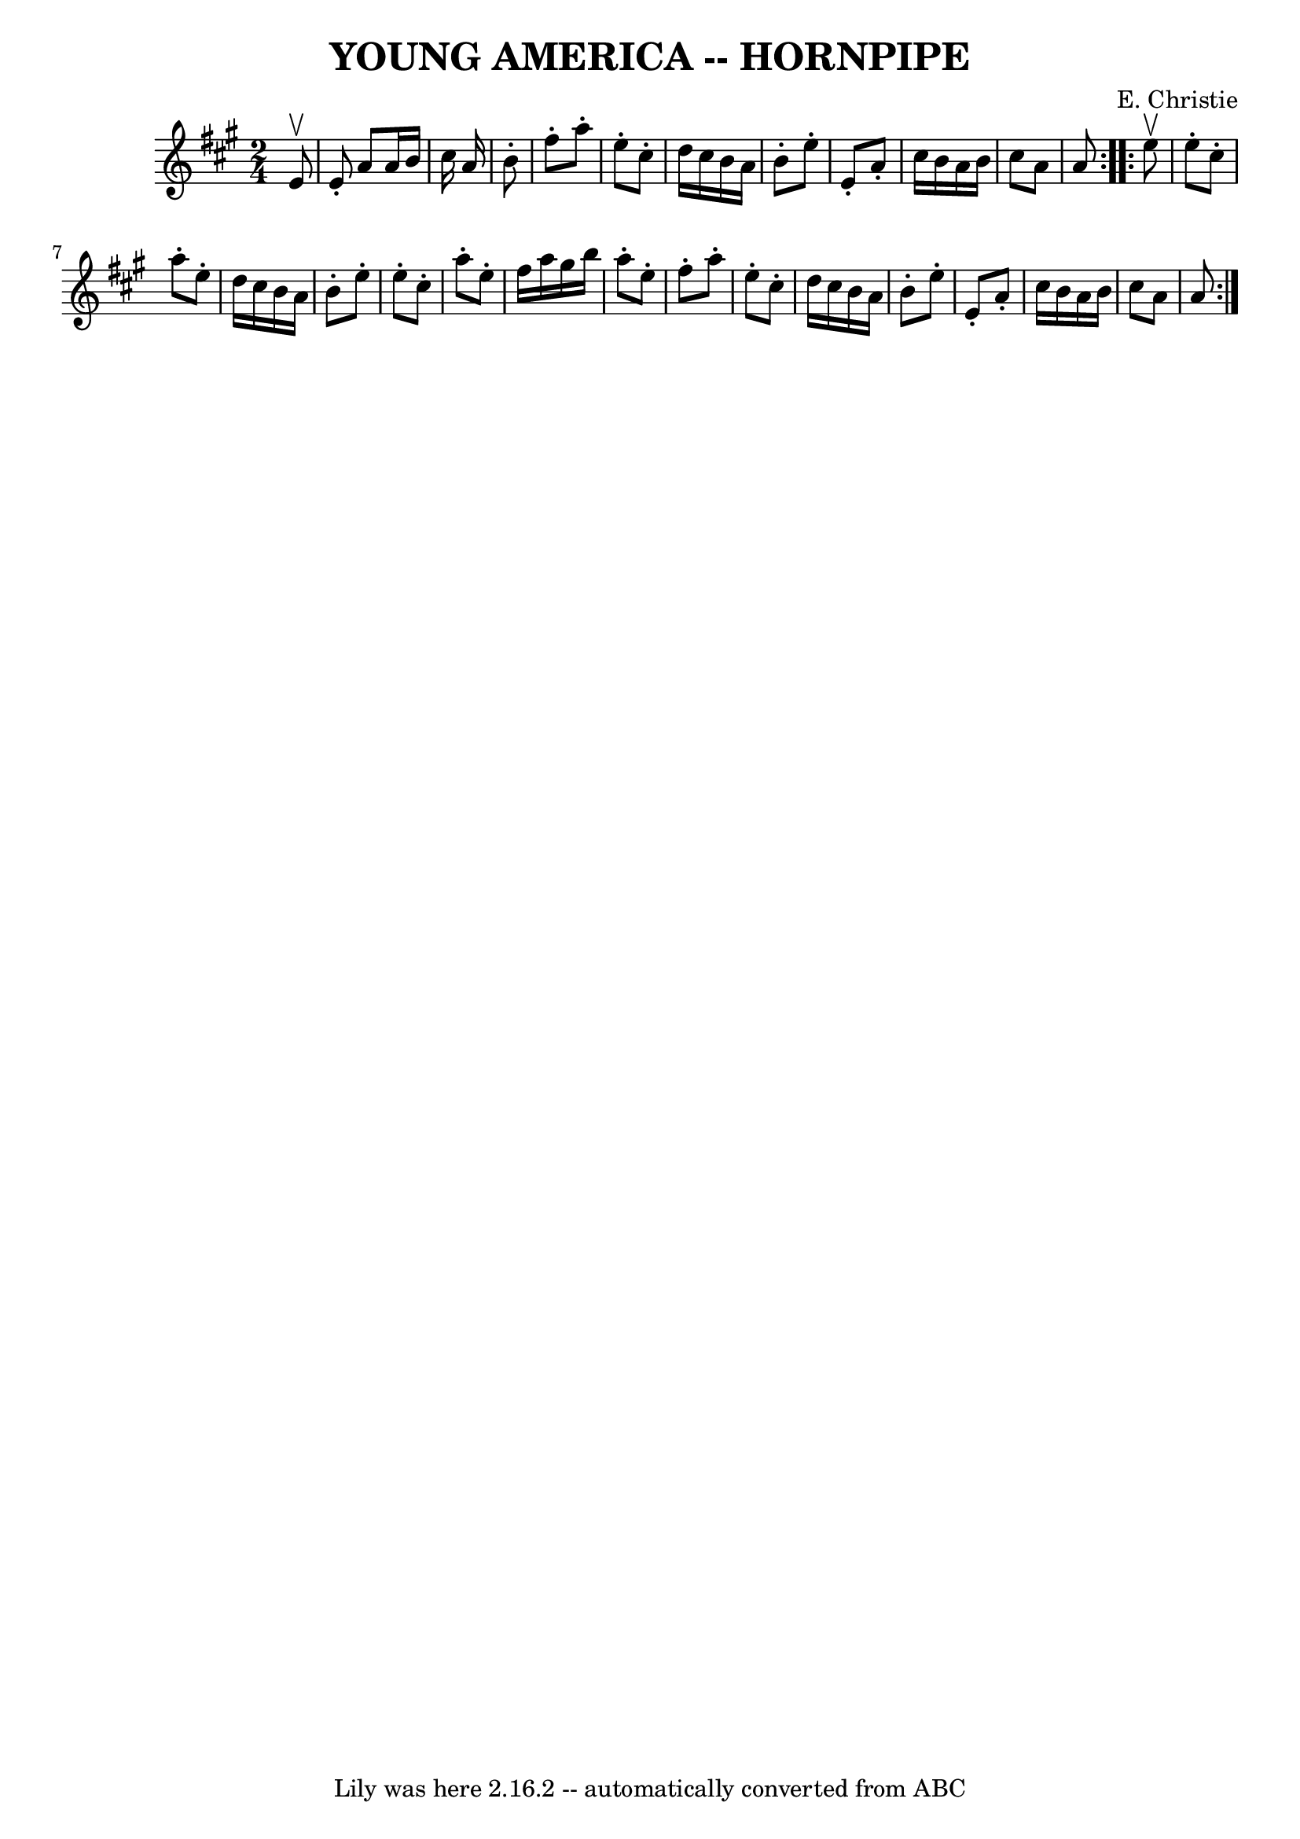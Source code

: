 \version "2.7.40"
\header {
	book = "Ryan's Mammoth Collection of Fiddle Tunes"
	composer = "E. Christie"
	crossRefNumber = "1"
	footnotes = "\\\\\\\\FIGURE -- TWIN SISTERS, or (MERRY DANCE.) (Often Used.)"
	tagline = "Lily was here 2.16.2 -- automatically converted from ABC"
	title = "YOUNG AMERICA -- HORNPIPE"
}
voicedefault =  {
\set Score.defaultBarType = "empty"

\repeat volta 2 {
\time 2/4 \key a \major   e'8 ^\upbow       \bar "|"   e'8 -.   a'8    a'16    
b'16    cis''16    a'16    \bar "|"   b'8 -.     \bar "|"   fis''8 -.   a''8 -. 
  e''8 -.   cis''8 -.   \bar "|"   d''16    cis''16    b'16    a'16    b'8 -.   
e''8 -.   \bar "|"   e'8 -.   a'8 -.   cis''16    b'16    a'16    b'16    
\bar "|"   cis''8    a'8    a'8    }     \repeat volta 2 {   e''8 ^\upbow       
\bar "|"   e''8 -.   cis''8 -.   a''8 -.   e''8 -.   \bar "|"   d''16    
cis''16    b'16    a'16    b'8 -.   e''8 -.   \bar "|"   e''8 -.   cis''8 -.   
a''8 -.   e''8 -.   \bar "|"   fis''16    a''16    gis''16    b''16    a''8 -.  
 e''8 -.   \bar "|"     \bar "|"   fis''8 -.   a''8 -.   e''8 -.   cis''8 -.   
\bar "|"   d''16    cis''16    b'16    a'16    b'8 -.   e''8 -.   \bar "|"   
e'8 -.   a'8 -.   cis''16    b'16    a'16    b'16    \bar "|"   cis''8    a'8   
 a'8    }   
}

\score{
    <<

	\context Staff="default"
	{
	    \voicedefault 
	}

    >>
	\layout {
	}
	\midi {}
}
